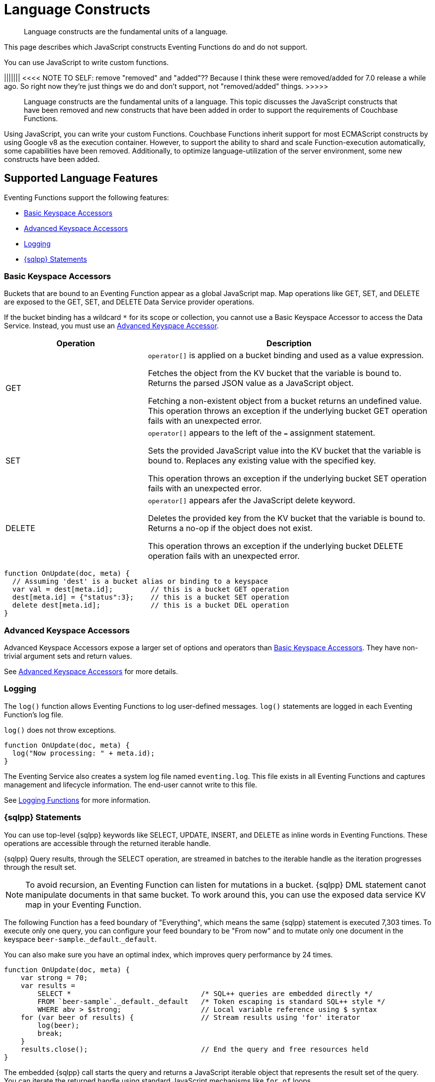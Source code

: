 = Language Constructs
:description: Language constructs are the fundamental units of a language.
:page-toclevels: 2

[abstract]
{description}

This page describes which JavaScript constructs Eventing Functions do and do not support.

You can use JavaScript to write custom functions.



||||||| <<<< NOTE TO SELF: remove "removed" and "added"?? Because I think these were removed/added for 7.0 release a while ago. So right now they're just things we do and don't support, not "removed/added" things. >>>>>























[abstract]
{description}
This topic discusses the JavaScript constructs that have been removed and new constructs that have been added in order to support the requirements of Couchbase Functions.

Using JavaScript, you can write your custom Functions.
Couchbase Functions inherit support for most ECMAScript constructs by using Google v8 as the execution container.
However, to support the ability to shard and scale Function-execution automatically, some capabilities have been removed.
Additionally, to optimize language-utilization of the server environment, some new constructs have been added.










[#supported-lang-features]
== Supported Language Features

Eventing Functions support the following features:

* <<basic_bucket_accessors,Basic Keyspace Accessors>>
* <<advanced_bucket_accessors,Advanced Keyspace Accessors>>
* <<logging,Logging>>
* <<n1ql_statements,{sqlpp} Statements>>

[#basic_bucket_accessors]
=== Basic Keyspace Accessors

Buckets that are bound to an Eventing Function appear as a global JavaScript map.
Map operations like GET, SET, and DELETE are exposed to the GET, SET, and DELETE Data Service provider operations.

If the bucket binding has a wildcard `*` for its scope or collection, you cannot use a Basic Keyspace Accessor to access the Data Service. Instead, you must use an <<advanced_bucket_accessors,Advanced Keyspace Accessor>>.

[cols="30,60",options="header"]

|===
|Operation
|Description

|GET
|`operator[]` is applied on a bucket binding and used as a value expression.

Fetches the object from the KV bucket that the variable is bound to.
Returns the parsed JSON value as a JavaScript object.

Fetching a non-existent object from a bucket returns an undefined value.
This operation throws an exception if the underlying bucket GET operation fails with an unexpected error.

|SET
|`operator[]` appears to the left of the `=` assignment statement.

Sets the provided JavaScript value into the KV bucket that the variable is bound to.
Replaces any existing value with the specified key.

This operation throws an exception if the underlying bucket SET operation fails with an unexpected error.

|DELETE
|`operator[]` appears afer the JavaScript delete keyword.

Deletes the provided key from the KV bucket that the variable is bound to.
Returns a no-op if the object does not exist.

This operation throws an exception if the underlying bucket DELETE operation fails with an unexpected error.

|===

[source,javascript]
----
function OnUpdate(doc, meta) {
  // Assuming 'dest' is a bucket alias or binding to a keyspace
  var val = dest[meta.id];         // this is a bucket GET operation
  dest[meta.id] = {"status":3};    // this is a bucket SET operation
  delete dest[meta.id];            // this is a bucket DEL operation
}
----

[#advanced_bucket_accessors]
=== Advanced Keyspace Accessors

Advanced Keyspace Accessors expose a larger set of options and operators than <<basic_bucket_accessors,Basic Keyspace Accessors>>.
They have non-trivial argument sets and return values.

See xref:eventing-advanced-keyspace-accessors.adoc[Advanced Keyspace Accessors] for more details.

[#logging]
=== Logging

The `log()` function allows Eventing Functions to log user-defined messages.
`log()` statements are logged in each Eventing Function's log file.

`log()` does not throw exceptions.

[source,javascript]
----
function OnUpdate(doc, meta) {
  log("Now processing: " + meta.id);
}
----

The Eventing Service also creates a system log file named `eventing.log`.
This file exists in all Eventing Functions and captures management and lifecycle information.
The end-user cannot write to this file.

See xref:eventing-debugging-and-diagnosability.adoc#logging-functions[Logging Functions] for more information.

[#n1ql_statements]
=== {sqlpp} Statements

You can use top-level {sqlpp} keywords like SELECT, UPDATE, INSERT, and DELETE as inline words in Eventing Functions.
These operations are accessible through the returned iterable handle.

{sqlpp} Query results, through the SELECT operation, are streamed in batches to the iterable handle as the iteration progresses through the result set.

NOTE: To avoid recursion, an Eventing Function can listen for mutations in a bucket. 
{sqlpp} DML statement canot manipulate documents in that same bucket.
To work around this, you can use the exposed data service KV map in your Eventing Function.

The following Function has a feed boundary of "Everything", which means the same {sqlpp} statement is executed 7,303 times.
To execute only one query, you can configure your feed boundary to be "From now" and to mutate only one document in the keyspace `beer-sample`.`_default`.`_default`.

You can also make sure you have an optimal index, which improves query performance by 24 times.

[source,javascript]
----
function OnUpdate(doc, meta) {
    var strong = 70;
    var results =
        SELECT *                               /* SQL++ queries are embedded directly */
        FROM `beer-sample`._default._default   /* Token escaping is standard SQL++ style */
        WHERE abv > $strong;                   // Local variable reference using $ syntax
    for (var beer of results) {                // Stream results using 'for' iterator
        log(beer);
        break;
    }
    results.close();                           // End the query and free resources held
}
----

The embedded {sqlpp} call starts the query and returns a JavaScript iterable object that represents the result set of the query. You can iterate the returned handle using standard JavaScript mechanisms like `for...of` loops.

The iterator is an input iterator, meaning the elements are read-only. 
The variables created inside the iterator are local to it.
You cannot use the keyword `this` in the body of the iterator.

You must close wach result set with the `close()` method, which stops the underlying {sqlpp} query and releases associated resources.
In some cases like nested {sqlpp} lookups, failing to explicitly call `close()` can use too many {sqlpp} resources and lead to poor performance.

==== Valid and Invalid Statements

{sqlpp} is not syntactically part of the JavaScript language. 
Eventing transpiles the Eventing Function code to identify {sqlpp} statements and convert them to a standard JavaScript function call. 
This call then returns an iterable object with a `close()` method.

To use a JavaScript variable in a query statement, you must use `$<variable>`.
This parameter is substituted in the query by the corresponding JavaScript variable's runtime value.

You cannot use the `meta.id` expression in the query statement. 
Instead, you can use `var id = meta.id` in a {sqlpp} query.

The following is a valid statement:
[source, sqlpp]
----
var id = meta.id;
DELETE FROM mybucket.myscope.transactions WHERE username = $id;
----

The following is an invalid statement:
[source, sqlpp]
----
DELETE FROM mybucket.myscope.transactions WHERE username = $meta.id;
----

==== Escape Identfiers

When you use a {sqlpp} query inside an Eventing Function, you must also use an escaped identifier for keyspaces with special characters. To escape an identifier, enclose it in back ticks (``).

If the bucket name is `beer-sample` and the scope and collection are both `_default`, you only need to escape the bucket in the {sqlpp} query:
[source, sqlpp]
----
SELECT * FROM `beer-sample`._default._default WHERE type ...
----

If the bucket name is `beersample`, you do not need to escape the keyspace of the {sqlpp} query:
[source, sqlpp]
----
SELECT * FROM beersample._default._default WHERE type ...
----

==== End of Line Comments

In multiline {sqlpp} statements, you cannot use single line `// end of line comments` before the semicolon at the end of the statement. 
This causes syntax errors in the transformation and compilation of the {sqlpp} statement.

To include comments in multiline statements, use `/* this format */`.


[#unsupported-lang-features]
== Unsupported Language Features

The following features are not supported by Eventing Functions:

* <<global_state,Global State>>
* <<asynchrony,Asynchrony>>
* <<browser_extensions,Browser and Other Extensions>>
* <<library_imports,Library Imports>>

[#global-state]
=== Global State

Eventing Functions do not support global variables.
This restriction makes sure that the logic of Eventing Functions remains agnostic of rebalance operations.

Instead of using global variables, you must save and retrieve all states from persistence providers like the Data Service.
You can use bindings to make all global states contained in Data Service buckets available to Eventing Functions.

[source,javascript]
----
var count = 0;                         // Not allowed - global variable.
function OnUpdate(doc, meta) {
  count++;
}
----

You can use Constant alias bindings in your Function's settings to access global constants within a Function's JavaScript.
For example, a Constant alias of `debug` with a value of `true` or `false` behaves in the same way as the statement `const debug = true`.

[#asynchrony]
=== Asynchrony

Eventing Functions do not support asynchronous flows.

Asynchrony creates a node-specific, long-running state that prevents persistence providers from capturing the entire state.
This limits Eventing Functions to execute short-running, straight-line code without sleep and wakeups.

You can use Timers to add limited asynchrony back into your Function. 
Timers are designed specifically to prevent a state from being node-specific.

[source,javascript]
----
function OnUpdate(doc, meta) {
  setTimeout(function(){}, 300);     // Not allowed - asynchronous flow.
}
----

[#browser_extensions]
=== Browser and Other Extensions

Eventing Functions do not support browser extensions, like window methods and DOM events.

You can use Timers instead of `setTimeout` and curl calls instead of `XMLHttpRequests`.

[source,javascript]
----
function OnUpdate(doc, meta) {
  var rpc = window.XMLHttpRequest();  // Not allowed - browser extension.
}
----

[#library_imports]
=== Library Imports

The Eventing Service does not support importing libraries into Eventing Functions.



















[#build-in-functions]
== Built-in Functions

Eventing Functions support the following built-in functions:

* <<n1ql_call,N1QL() Function>>
* <<crc64_call,crc64() Function>>
* <<createtimer_call,createTimer() Function>>
* <<canceltimer_call,cancelTimer() Function>>
* <<curl_call,curl() Function>>


[#n1ql_call]
=== N1QL() Function Call

You cannot use the `N1QL()` function call directly because it bypasses the semantic and syntactic checks of the transpiler.

NOTE: The `N1QL()` call has replaced the deprecated `N1qlQuery()`.



[cols="40,60",options="header"]

|===
|Parameter
|Description

|`statement`
|The identified {sqlpp} statement.
Passed to {sqlpp} through SDK to run as a prepared statement.

All of the JavaScript variables referenced in the statement using the `$variable` notation are treated as named parameters.

|`params`
|Can be a JavaScript array or a JavaScript map.

When the {sqlpp} statement executes positional parameters, `params` is expected 



|===






* _params_
+
This can be either a JavaScript array (for positional parameters) or a JavaScript map. 
When the {sqlpp} statement utilizes positional parameters (i.e., $1, $2 ...), then params is expected to be a JavaScript array corresponding to the values to be bound to these positional parameters. 


When the {sqlpp} statement utilizes named parameters (i.e., $name), then params is expected to be a JavaScript map object providing the name-value pairs corresponding to the variables used by the {sqlpp} statement. Positional and named value parameters cannot be mixed.
+
Note, adding an optimal index to the `travel-sample`.`_default.`_default` keyspace for the below query can increase the performance by 57X.
+
_iterator using a positional params array_
+
[source,javascript]
----
    // Using `travel-sample`._default._default to demonstrate params.
    // a) Positional param 1 is field 'iata' from the input doc
    // b) Positional param 2 from an Eventing Function variable: max_dist
    // c) Will also prepare the statement for better performance
    
    if (doc.type !== "airline") return; // only process airline docs
    
    var max_dist = 120;
    var results = N1QL(
        "SELECT COUNT(*) AS cnt " +
        "FROM `travel-sample`._default._default " +
        "WHERE type = \"route\" " +
        "AND airline = $1 AND distance <= $2",
        [doc.iata,max_dist], 
        { 'isPrepared': true }
    );
----
+
_Example iterator using a named params object_
+
[source,javascript]
----
    // Using `travel-sample`._default._default to demonstrate named params.
    // a) Named param 1 '$mytype' is a hardcode
    // b) Named param 2 '$myairline' is field 'iata' from the input doc
    // c) Named param 3 '$mydistance' if from an Eventing Function variable max_dist
    // d) Set the consistency in the options to none
    
    if (doc.type !== "airline") return; // only process airline docs
    
    var max_dist = 120;
    var results = N1QL("SELECT COUNT(*) AS cnt " +
        "FROM `travel-sample`._default._default " +
        "WHERE type = $mytype " +
        "AND airline = $myairline AND distance <= $mydistance",
        { '$mytype': 'route', '$mydistance': max_dist, '$myairline': doc.iata },         
        { 'consistency': 'none' }
    );
----

* _options_
+
This is a JSON object having various query runtime options as keys. Currently, the following settings are recognized:

** _isPrepared_
+
This controls if the statement will be prepared. Normally, this defaults to _false_ but can be set on a per statement basis to _true_ for any {sqlpp} query that needs increased performance.

** _consistency_
+
This controls the consistency level for the statement. Normally, this defaults to the consistency level specified in the overall Eventing Function settings but can be set on a per statement basis. The valid values are "none" and "request".

* _return value (handle)_
+
The call returns a JavaScript Iterable object representing the result set of the query. The query is streamed in batches as the iteration proceeds. The returned handle can be iterated using any standard JavaScript mechanism including for...of loops.

** _close() Method on handle object (return value)_
+
This releases the resources held by the {sqlpp} query. If the query is still streaming results, the query is cancelled.

* _Exceptions Thrown_
+
The N1QL() function throws an exception if the underlying {sqlpp} query fails to parse or start executing. The returned Iterable handler throws an exception if the underlying {sqlpp} query fails after starting. The close() method on the iterable handle can throw an exception if underlying {sqlpp} query cancellation encounters an unexpected error.












[#crc64_call]
=== The crc64() Function Call

_crc64()_: This function calculates the CRC64 hash of an object using the ISO polynomial. The function
takes one parameter, the object to checksum, and this can be any JavaScript object that can be
encoded to JSON. The hash is returned as a string (because JavaScript numeric types offers only
53-bit precision). Note that the hash is sensitive to ordering of parameters in case of map
objects.

[source,javascript]
----
function OnUpdate(doc, meta) {
    var crc_str = crc64(doc);
    /// code here ...
}
----

The *crc64* function can be useful in cases like suppressing a duplicate mutation from the Sync Gateway (SG), when both the Sync Gateway & Eventing are leveraging the same bucket. Basically, Sync Gateway updates metadata of the document within the bucket, which in turn generates an event for Eventing to process. Eventing can't differentiate between events from Sync Gateway and other events (doc updates via SDK, {sqlpp}, and others).  A workaround to this double mutation issue is possible via the *crc64()* function.

[source,javascript]
----
function OnUpdate(doc, meta) {
    // Ignore documents created by Sync Gateway
    if(meta.id.startsWith("_sync") == true) return;

    // Ignore documents whose body has not changed since we last saw it
    var prev_crc = checksum_bucket[meta.id];
    var curr_crc = crc64(doc);
    if (prev_crc === curr_crc) return;
    checksum_bucket[meta.id] = curr_crc;

   // Business logic goes in here
}
----
Note that if multiple Eventing Functions share the same Sync Gateway crc64() checksum documents, real mutations will be suppressed and missed. In this use case make the checksum documents unique to each Eventing Function, i.e. checksum_bucket["evfunc1:" + meta.id], checksum_bucket["evfunc2:" + meta.id], etc.








[#timers_general]
=== Timers

Timers are asynchronous compute.
They provide Eventing Functions with the ability to execute in reference to wall-clock events.

[#createtimer_call]
To create a Timer, call the `createTimer()` function.
This function executes at or close to a specified date.

The reference is an identifier for the Timer that is scoped to an Eventing Function and callback.
The context must be serializable data that is available to the callback when the Timer is fired.

[#canceltimer_call]
To cancel a Timer:

* Call the `createTimer()` function again using a reference from the existing Timer you want to cancel.
* Call the `cancelTimer()` function.

For more information about Timers, see xref:eventing-timers.adoc[Timers].

[#curl_call]
=== cURL

The `curl()` function lets you interact with external entities through a REST endpoint from Eventing Functions, using either HTTP or HTTPS.

For more information about the `curl()` function, see xref:eventing-curl-spec.adoc[cURL].

[#handler-signatures]
== Handler Signatures

The Eventing Service calls the following JavaScript functions on events like mutations and fired Timers:

* <<onupdate_handler,OnUpdate Handler>>
* <<ondelete_handler,OnDelete Handler>>
* <<timer_callback_handler,Timer Callback Handler>>

[#onupdate_handler]
=== OnUpdate Handler

The `OnUpdate` handler is called when you create or modify a document using an operation like insert or update.
The entry point `OnUpdate(doc, meta)` listens to mutations in the associated source bucket.

The `OnUpdate` handler has the following limitations:

* If a document is modified several times in a short period of time, the handler calls might be combined into a single event due to deduplication.
* You cannot distinguish between a Create and Update operation.

[source,javascript]
----
function OnUpdate(doc, meta) {
  if (doc.type === 'order' && doc.value > 5000) {
    // ‘phonverify’ is a bucket alias or binding to a keyspace
    phoneverify[meta.id] = doc.customer;
  }
}
----

[#ondelete_handler]
=== OnDelete Handler

The `OnDelete` handler is called when a document is deleted or removed due to expiration.
The entry point `OnDelete(meta, options)` listens to mutations like deletions and expirations in the associated source bucket.

To make sure that a document has been deleted or has expired, you can inspect the optional argument `options`.
The `options` argument is a JavaScript map object that contains the boolean property `expired`.

You cannot get the value of a deleted or expired document.

[source,javascript]
----
function OnDelete(meta,options) {
    if (options.expired) {
        log("Document expired", meta.id);
    } else {
        log("Document deleted", meta.id);
    }
    var addr = meta.id;
    var res = SELECT id from mybucket.myscope.orders WHERE shipaddr = $addr;
    for (var id of res) {
        log("Address invalidated for pending order: " + id);
    }
}
----

In versions of Couchbase Server before version 6.6.0, the entry point `OnDelete(meta)` does not have `options`.
This entry point is still supported, but using it means you are unable to differentiate deletion from expiration.

[source,javascript]
----
function OnDelete(meta) {
    log("Document deleted or expired", meta.id);
}
----

[#timer_callback_handler]
=== Timer Callback Handler

Timer callbacks are user-defined JavaScript functions passed as the callback argument in the built-in `createTimer(callback, date, reference, context)` function call.

The Timer Callback handler is an entry point for the event when a timer, created by the specific Eventing Function, matures and fires.

[source,javascript]
----
// Timer Callback Handler (user-defined entry point)
function DocTimerCallback(context) {
	log("Timer fired running callback 'DocTimerCallback' with context: " + context);
}

// Insert/Update Handler or entry point
function OnUpdate(doc, meta) {
	// filter out docs of no interest
	if (meta.id != 'make_timer:1') return;
	// Create a Date value 60 seconds from now
	var oneMinuteFromNow = new Date(); // Get current time & add 60 sec. to it
	oneMinuteFromNow.setSeconds(oneMinuteFromNow.getSeconds() + 60);
	// Create a doc to hold context to pass state to the callback function
	var context = { docId: meta.id, random_text: "arbitrary text" };
	// Create a timer that will fire an event in the future
	log("createTimer with callback 'DocTimerCallback'");
	createTimer(DocTimerCallback, oneMinuteFromNow, meta.id, context);
}
----

For more information about Timers, see xref:eventing-timers.adoc[Timers].

== Reserved Words

You cannot use reserved words as variable names, function names, or JavaScript code properties in Eventing Functions.
If you use a reserved word, the Eventing Function returns a deployment error.

The following reserved words are used by the transpiler to integrate {sqlpp} with Eventing:

|===
6+|{sqlpp} Reserved Words

|ALTER
|BUILD
|CREATE
|DELETE
|DROP
|EXECUTE

|EXPLAIN
|GRANT
|INFER
|INSERT
|MERGE
|PREPARE

|RENAME
|REVOKE
|SELECT
|UPDATE
|UPSERT
|

|===